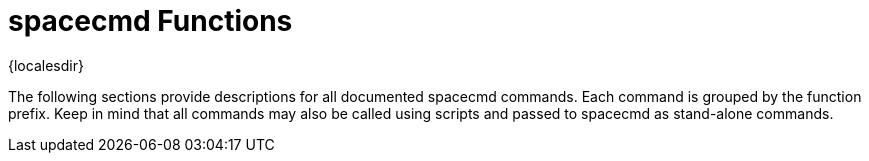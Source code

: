 [[ref-spacecmd-functions]]
= spacecmd Functions

{localesdir} 


The following sections provide descriptions for all documented spacecmd commands.
Each command is grouped by the function prefix.
Keep in mind that all commands may also be called using scripts and passed to spacecmd as stand-alone commands.

